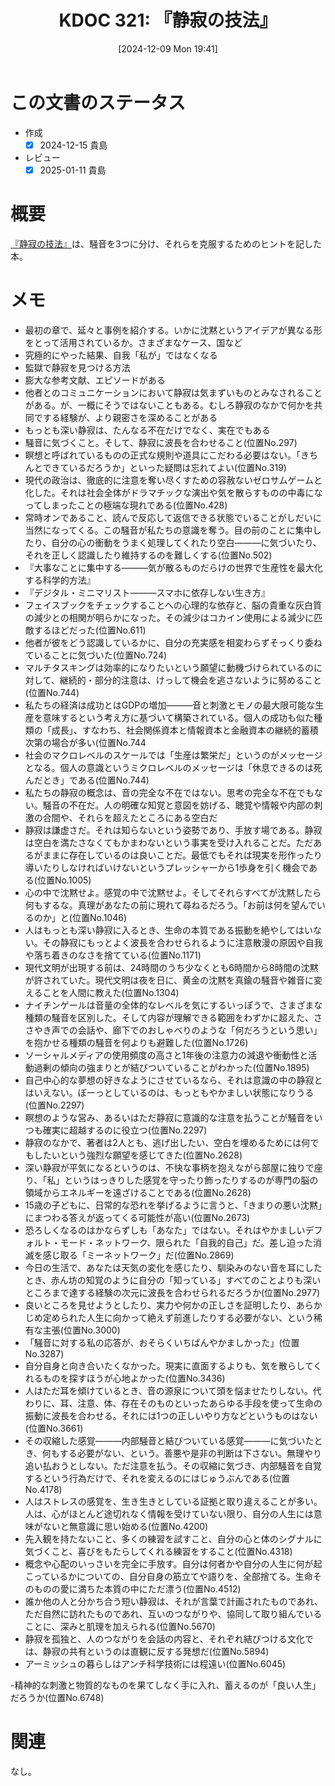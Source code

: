 :properties:
:ID: 20241209T194157
:mtime:    20250111120253
:ctime:    20241209194158
:end:
#+title:      KDOC 321: 『静寂の技法』
#+date:       [2024-12-09 Mon 19:41]
#+filetags:   :draft:book:
#+identifier: 20241209T194157

# (denote-rename-file-using-front-matter (buffer-file-name) 0)
# (save-excursion (while (re-search-backward ":draft" nil t) (replace-match "")))
# (flush-lines "^\\#\s.+?")

# ====ポリシー。
# 1ファイル1アイデア。
# 1ファイルで内容を完結させる。
# 常にほかのエントリとリンクする。
# 自分の言葉を使う。
# 参考文献を残しておく。
# 文献メモの場合は、感想と混ぜないこと。1つのアイデアに反する
# ツェッテルカステンの議論に寄与するか。それで本を書けと言われて書けるか
# 頭のなかやツェッテルカステンにある問いとどのようにかかわっているか
# エントリ間の接続を発見したら、接続エントリを追加する。カード間にあるリンクの関係を説明するカード。
# アイデアがまとまったらアウトラインエントリを作成する。リンクをまとめたエントリ。
# エントリを削除しない。古いカードのどこが悪いかを説明する新しいカードへのリンクを追加する。
# 恐れずにカードを追加する。無意味の可能性があっても追加しておくことが重要。
# 個人の感想・意思表明ではない。事実や書籍情報に基づいている

# ====永久保存メモのルール。
# 自分の言葉で書く。
# 後から読み返して理解できる。
# 他のメモと関連付ける。
# ひとつのメモにひとつのことだけを書く。
# メモの内容は1枚で完結させる。
# 論文の中に組み込み、公表できるレベルである。

# ====水準を満たす価値があるか。
# その情報がどういった文脈で使えるか。
# どの程度重要な情報か。
# そのページのどこが本当に必要な部分なのか。
# 公表できるレベルの洞察を得られるか

# ====フロー。
# 1. 「走り書きメモ」「文献メモ」を書く
# 2. 1日1回既存のメモを見て、自分自身の研究、思考、興味にどのように関係してくるかを見る
# 3. 追加すべきものだけ追加する

* この文書のステータス
:LOGBOOK:
CLOCK: [2024-12-10 Tue 21:53]--[2024-12-10 Tue 22:18] =>  0:25
CLOCK: [2024-12-10 Tue 19:00]--[2024-12-10 Tue 19:25] =>  0:25
CLOCK: [2024-12-10 Tue 18:33]--[2024-12-10 Tue 18:58] =>  0:25
CLOCK: [2024-12-10 Tue 00:21]--[2024-12-10 Tue 00:46] =>  0:25
CLOCK: [2024-12-09 Mon 21:31]--[2024-12-09 Mon 21:56] =>  0:25
CLOCK: [2024-12-09 Mon 20:34]--[2024-12-09 Mon 20:59] =>  0:25
CLOCK: [2024-12-09 Mon 19:45]--[2024-12-09 Mon 20:10] =>  0:25
:END:
- 作成
  - [X] 2024-12-15 貴島
- レビュー
  - [X] 2025-01-11 貴島

# チェックリスト ================
# 関連をつけた。
# タイトルがフォーマット通りにつけられている。
# 内容をブラウザに表示して読んだ(作成とレビューのチェックは同時にしない)。
# 文脈なく読めるのを確認した。
# おばあちゃんに説明できる。
# いらない見出しを削除した。
# タグを適切にした。
# すべてのコメントを削除した。
* 概要
# 本文(見出しも設定する)

[[https://amzn.to/4fpqqVA][『静寂の技法』]]は、騒音を3つに分け、それらを克服するためのヒントを記した本。

* メモ

- 最初の章で、延々と事例を紹介する。いかに沈黙というアイデアが異なる形をとって活用されているか。さまざまなケース、国など
- 究極的にやった結果、自我「私が」ではなくなる
- 監獄で静寂を見つける方法
- 膨大な参考文献、エピソードがある
- 他者とのコミュニケーションにおいて静寂は気まずいものとみなされることがある。が、一概にそうではないこともある。むしろ静寂のなかで何かを共同でする経験が、より親密さを深めることがある
- もっとも深い静寂は、たんなる不在だけでなく、実在でもある
- 騒音に気づくこと。そして、静寂に波長を合わせること(位置No.297)
- 瞑想と呼ばれているものの正式な規則や道具にこだわる必要はない。「きちんとできているだろうか」といった疑問は忘れてよい(位置No.319)
- 現代の政治は、徹底的に注意を奪い尽くすための容赦ないゼロサムゲームと化した。それは社会全体がドラマチックな演出や気を散らすものの中毒になってしまったことの極端な現れである(位置No.428)
- 常時オンであること、読んで反応して返信できる状態でいることがしだいに当然になってくる。この騒音が私たちの意識を奪う。目の前のことに集中したり、自分の心の衝動をうまく処理してくれたり空白―――に気づいたり、それを正しく認識したり維持するのを難しくする(位置No.502)
- 『大事なことに集中する―――気が散るものだらけの世界で生産性を最大化する科学的方法』
- 『デジタル・ミニマリスト―――スマホに依存しない生き方』
- フェイスブックをチェックすることへの心理的な依存と、脳の貴重な灰白質の減少との相関が明らかになった。その減少はコカイン使用による減少に匹敵するほどだった(位置No.611)
- 他者が彼をどう認識しているかに、自分の充実感を相変わらずそっくり委ねていることに気づいた(位置No.724)
- マルチタスキングは効率的になりたいという願望に動機づけられているのに対して、継続的・部分的注意は、けっして機会を逃さないように努めること(位置No.744)
- 私たちの経済は成功とはGDPの増加―――音と刺激とモノの最大限可能な生産を意味するという考え方に基づいて構築されている。個人の成功も似た種類の「成長」、すなわち、社会関係資本と情報資本と金融資本の継続的蓄積次第の場合が多い(位置No.744
- 社会のマクロレベルのスケールでは「生産は繁栄だ」というのがメッセージとなる。個人の意識というミクロレベルのメッセージは「休息できるのは死んだとき」である(位置No.744)
- 私たちの静寂の概念は、音の完全な不在ではない。思考の完全な不在でもない。騒音の不在だ。人の明確な知覚と意図を妨げる、聴覚や情報や内部の刺激の合間や、それらを超えたところにある空白だ
- 静寂は謙虚さだ。それは知らないという姿勢であり、手放す場である。静寂は空白を満たさなくてもかまわないという事実を受け入れることだ。ただあるがままに存在しているのは良いことだ。最低でもそれは現実を形作ったり導いたりしなければいけないというプレッシャーから1歩身を引く機会である(位置No.1005)
- 心の中で沈黙せよ。感覚の中で沈黙せよ。そしてそれらすべてが沈黙したら何もするな。真理があなたの前に現れて尋ねるだろう。「お前は何を望んでいるのか」と(位置No.1046)
- 人はもっとも深い静寂に入るとき、生命の本質である振動を絶やしてはいない。その静寂にもっとよく波長を合わせられるように注意散漫の原因や自我や落ち着きのなさを捨てている(位置No.1171)
- 現代文明が出現する前は、24時間のうち少なくとも6時間から8時間の沈黙が許されていた。現代文明は夜を日に、黄金の沈黙を真鍮の騒音や雑音に変えることを人間に教えた(位置No.1304)
- ナイチンゲールは音量の全体的なレベルを気にするいっぽうで、さまざまな種類の騒音を区別した。そして内容が理解できる範囲をわずかに超えた、ささやき声での会話や、廊下でのおしゃべりのような「何だろうという思い」を抱かせる種類の騒音を何よりも避難した(位置No.1726)
- ソーシャルメディアの使用頻度の高さと1年後の注意力の減退や衝動性と活動過剰の傾向の強まりとが結びついていることがわかった(位置No.1895)
- 自己中心的な夢想の好きなようにさせているなら、それは意識の中の静寂とはいえない。ぼーっとしているのは、もっともやかましい状態になりうる(位置No.2297)
- 瞑想のような営み、あるいはただ静寂に意識的な注意を払うことが騒音をいつも確実に超越するのに役立つ(位置No.2297)
- 静寂のなかで、著者は2人とも、逃げ出したい、空白を埋めるためには何でもしたいという強烈な願望を感じてきた(位置No.2628)
- 深い静寂が平気になるというのは、不快な事柄を抱えながら部屋に独りで座り、「私」というはっきりした感覚を守ったり飾ったりするのが専門の脳の領域からエネルギーを遠ざけることである(位置No.2628)
- 15歳の子どもに、日常的な恐れを挙げるように言うと、「きまりの悪い沈黙」にまつわる答えが返ってくる可能性が高い(位置No.2673)
- 恐ろしくなるのはかならずしも「あなた」ではない。それはやかましいデフォルト・モード・ネットワーク、限られた「自我的自己」だ。差し迫った消滅を感じ取る「ミーネットワーク」だ(位置No.2869)
- 今日の生活で、あなたは天気の変化を感じたり、馴染みのない音を耳にしたとき、赤ん坊の知覚のように自分の「知っている」すべてのことよりも深いところまで達する経験の次元に波長を合わせられるだろうか(位置No.2977)
- 良いところを見せようとしたり、実力や何かの正しさを証明したり、あらかじめ定められた人生に向かって絶えず前進したりする必要がない、という稀有な主張(位置No.3000)
- 「騒音に対する私の応答が、おそらくいちばんやかましかった」(位置No.3287)
- 自分自身と向き合いたくなかった。現実に直面するよりも、気を散らしてくれるものを探すほうが心地よかった(位置No.3436)
- 人はただ耳を傾けているとき、音の源泉について頭を悩ませたりしない。代わりに、耳、注意、体、存在そのものといったあらゆる手段を使って生命の振動に波長を合わせる。それには1つの正しいやり方などというものはない(位置No.3661)
- その収縮した感覚―――内部騒音と結びついている感覚―――に気づいたとき、何もする必要がない、という。善悪や是非の判断は下さない。無理やり追い払おうとしない。ただ注意を払う。その収縮に気づき、内部騒音を自覚するという行為だけで、それを変えるのにはじゅうぶんである(位置No.4178)
- 人はストレスの感覚を、生き生きとしている証拠と取り違えることが多い。人は、心がほとんど途切れなく情報を受けていない限り、自分の人生には意味がないと無意識に思い始める(位置No.4200)
- 先入観を持たないこと、多くの練習を試すこと、自分の心と体のシグナルに気づくこと、喜びをもたらしてくれる練習をすること(位置No.4318)
- 概念や心配のいっさいを完全に手放す。自分は何者かや自分の人生に何が起こっているかについての、自分自身の筋立てや語りを、全部捨てる。生命そのものの愛に満ちた本質の中にただ漂う(位置No.4512)
- 誰か他の人と分かち合う短い静寂は、それが言葉で計画されたものであれ、ただ自然に訪れたものであれ、互いのつながりや、協同して取り組んでいることに、深みと肌理を加えられる(位置No.5670)
- 静寂を孤独と、人のつながりを会話の内容と、それぞれ結びつける文化では、静寂の共有というのは直観に反する発想だ(位置No.5894)
- アーミッシュの暮らしはアンチ科学技術には程遠い(位置No.6045)
-精神的な刺激と物質的なものを果てしなく手に入れ、蓄えるのが「良い人生」だろうか(位置No.6748)

* 関連
# 関連するエントリ。なぜ関連させたか理由を書く。意味のあるつながりを意識的につくる。
# この事実は自分のこのアイデアとどう整合するか。
# この現象はあの理論でどう説明できるか。
# ふたつのアイデアは互いに矛盾するか、互いを補っているか。
# いま聞いた内容は以前に聞いたことがなかったか。
# メモ y についてメモ x はどういう意味か。
なし。
